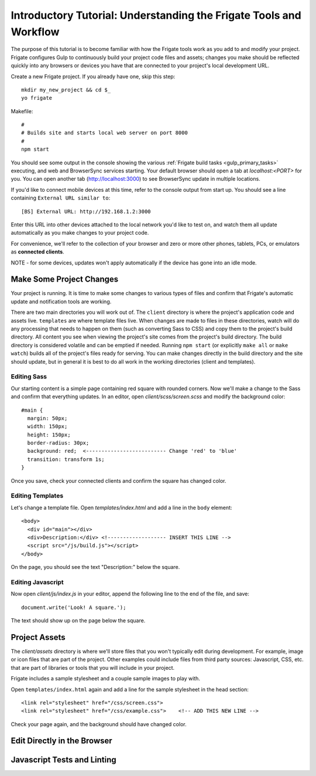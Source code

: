 *******************************************************************
Introductory Tutorial: Understanding the Frigate Tools and Workflow
*******************************************************************

The purpose of this tutorial is to become familiar with how the Frigate tools work as you add to and modify your project. Frigate configures Gulp to continuously build your project code files and assets; changes you make should be reflected quickly into any browsers or devices you have that are connected to your project's local development URL.


Create a new Frigate project. If you already have one, skip this step::

    mkdir my_new_project && cd $_
    yo frigate

Makefile::

    #
    # Builds site and starts local web server on port 8000
    #
    npm start

You should see some output in the console showing the various :ref:`Frigate build tasks <gulp_primary_tasks>` executing, and web and BrowserSync services starting. Your default browser should open a tab at *localhost:<PORT>* for you. You can open another tab (`http://localhost:3000`_) to see BrowserSync update in multiple locations.

.. _http://localhost:3000: http://localhost:3000)

If you'd like to connect mobile devices at this time, refer to the console output from start up. You should see a line containing ``External URL similar to``::

  [BS] External URL: http://192.168.1.2:3000

Enter this URL into other devices attached to the local network you'd like to test on, and watch them all update automatically as you make changes to your project code.

For convenience, we'll refer to the collection of your browser and zero or more other phones, tablets, PCs, or emulators as **connected clients**.

NOTE - for some devices, updates won't apply automatically if the device has gone into an idle mode.

Make Some Project Changes
=========================

Your project is running. It is time to make some changes to various types of files and confirm that Frigate's automatic update and notification tools are working.

There are two main directories you will work out of. The ``client`` directory is where the project's application code and assets live. ``templates`` are where template files live. When changes are made to files in these directories, watch will do any processing that needs to happen on them (such as converting Sass to CSS) and copy them to the project's build directory. All content you see when viewing the project's site comes from the project's build directory. The build directory is considered volatile and can be emptied if needed. Running ``npm start`` (or explicitly ``make all`` or ``make watch``) builds all of the project's files ready for serving. You can make changes directly in the build directory and the site should update, but in general it is best to do all work in the working directories (client and templates).

Editing Sass
------------

Our starting content is a simple page containing red square with rounded corners. Now we'll make a change to the Sass and confirm that everything updates. In an editor, open *client/scss/screen.scss* and modify the background color::

    #main {
      margin: 50px;
      width: 150px;
      height: 150px;
      border-radius: 30px;
      background: red;  <-------------------------- Change 'red' to 'blue'
      transition: transform 1s;
    }

Once you save, check your connected clients and confirm the square has changed color.

Editing Templates
-----------------

Let's change a template file. Open *templates/index.html* and add a line in the ``body`` element::

  <body>
    <div id="main"></div>
    <div>Description:</div> <!------------------- INSERT THIS LINE -->
    <script src="/js/build.js"></script>
  </body>

On the page, you should see the text "Description:" below the square.

Editing Javascript
------------------

Now open *client/js/index.js* in your editor, append the following line to the end of the file, and save::

  document.write('Look! A square.');

The text should show up on the page below the square.


Project Assets
==============

The *client/assets* directory is where we'll store files that you won't typically edit during development. For example, image or icon files that are part of the project. Other examples could include files from third party sources: Javascript, CSS, etc. that are part of libraries or tools that you will include in your project.

Frigate includes a sample stylesheet and a couple sample images to play with.

Open ``templates/index.html`` again and add a line for the sample stylesheet in the head section::

      <link rel="stylesheet" href="/css/screen.css">
      <link rel="stylesheet" href="/css/example.css">    <!-- ADD THIS NEW LINE -->

Check your page again, and the background should have changed color.


Edit Directly in the Browser
============================

Javascript Tests and Linting
============================
